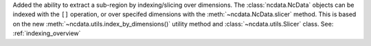 Added the ability to extract a sub-region by indexing/slicing over dimensions.
The :class:`ncdata.NcData` objects can be indexed with the ``[]`` operation, or over
specifed dimensions with the :meth:`~ncdata.NcData.slicer` method.
This is based on the new :meth:`~ncdata.utils.index_by_dimensions()` utility method
and :class:`~ncdata.utils.Slicer` class.
See: :ref:`indexing_overview`